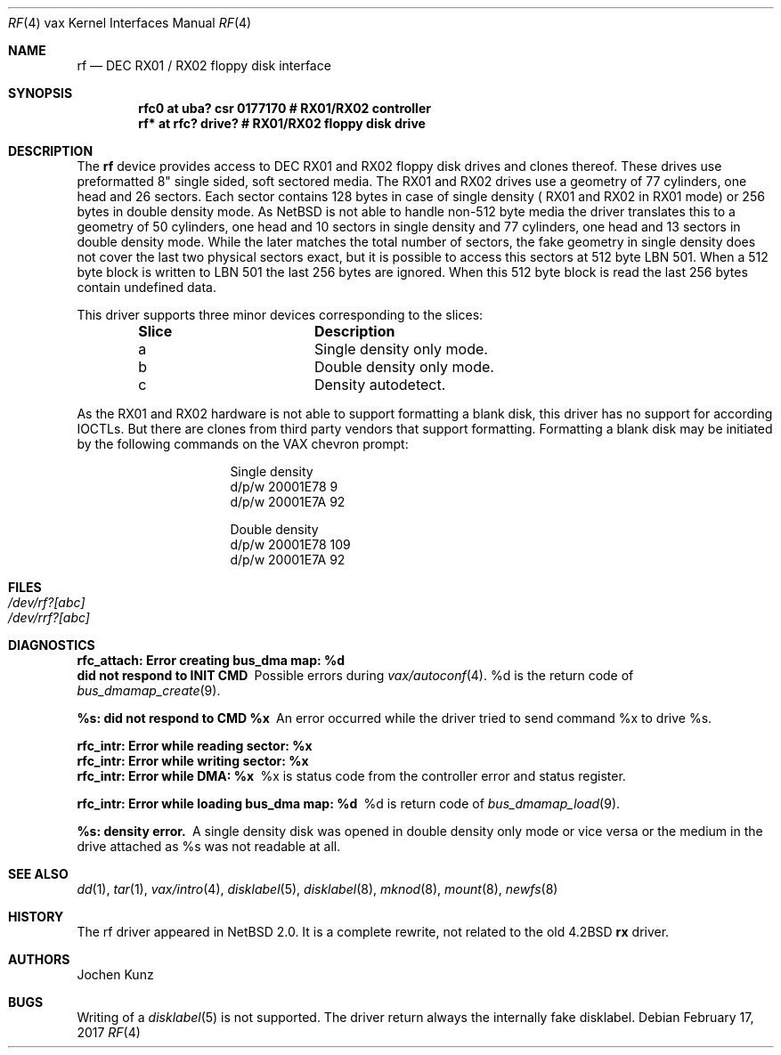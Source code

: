 .\"	$NetBSD: rf.4,v 1.6 2017/07/31 18:45:43 ryoon Exp $
.\" Copyright (c) 2002 Jochen Kunz.
.\" All rights reserved.
.\"
.\" Redistribution and use in source and binary forms, with or without
.\" modification, are permitted provided that the following conditions
.\" are met:
.\" 1. Redistributions of source code must retain the above copyright
.\"    notice, this list of conditions and the following disclaimer.
.\" 2. Redistributions in binary form must reproduce the above copyright
.\"    notice, this list of conditions and the following disclaimer in the
.\"    documentation and/or other materials provided with the distribution.
.\" 3. The name of Jochen Kunz may not be used to endorse or promote
.\"    products derived from this software without specific prior
.\"    written permission.
.\"
.\" THIS SOFTWARE IS PROVIDED BY JOCHEN KUNZ
.\" ``AS IS'' AND ANY EXPRESS OR IMPLIED WARRANTIES, INCLUDING, BUT NOT LIMITED
.\" TO, THE IMPLIED WARRANTIES OF MERCHANTABILITY AND FITNESS FOR A PARTICULAR
.\" PURPOSE ARE DISCLAIMED.  IN NO EVENT SHALL JOCHEN KUNZ
.\" BE LIABLE FOR ANY DIRECT, INDIRECT, INCIDENTAL, SPECIAL, EXEMPLARY, OR
.\" CONSEQUENTIAL DAMAGES (INCLUDING, BUT NOT LIMITED TO, PROCUREMENT OF
.\" SUBSTITUTE GOODS OR SERVICES; LOSS OF USE, DATA, OR PROFITS; OR BUSINESS
.\" INTERRUPTION) HOWEVER CAUSED AND ON ANY THEORY OF LIABILITY, WHETHER IN
.\" CONTRACT, STRICT LIABILITY, OR TORT (INCLUDING NEGLIGENCE OR OTHERWISE)
.\" ARISING IN ANY WAY OUT OF THE USE OF THIS SOFTWARE, EVEN IF ADVISED OF THE
.\" POSSIBILITY OF SUCH DAMAGE.
.Dd February 17, 2017
.Dt RF 4 vax
.Os
.Sh NAME
.Nm rf
.Nd
.Tn DEC RX01 / RX02
floppy disk interface
.Sh SYNOPSIS
.Cd "rfc0 at uba? csr 0177170     # RX01/RX02 controller"
.Cd "rf*  at rfc? drive?          # RX01/RX02 floppy disk drive"
.Sh DESCRIPTION
The
.Nm rf
device provides access to
.Tn DEC
.Tn RX01
and
.Tn RX02
floppy disk drives and clones thereof.
These drives use preformatted 8" single sided, soft sectored media.
The
.Tn RX01
and
.Tn RX02
drives use a geometry of 77 cylinders, one head and 26 sectors.
Each sector contains 128 bytes in case of single density (
.Tn RX01
and
.Tn RX02
in
.Tn RX01
mode) or 256 bytes in double density mode.
As
.Nx
is not able to handle non-512 byte media the driver translates this
to a geometry of 50 cylinders, one head and 10 sectors in single
density and 77 cylinders, one head and 13 sectors in double density
mode.
While the later matches the total number of sectors, the fake
geometry in single density does not cover the last two physical
sectors exact, but it is possible to access this sectors at 512
byte LBN 501.
When a 512 byte block is written to LBN 501 the last 256 bytes are ignored.
When this 512 byte block is read the last 256 bytes contain undefined data.
.Pp
This driver supports three minor devices corresponding to the slices:
.Pp
.Bl -column Slice -offset indent
.It Sy Slice	Description
.It a	Single density only mode.
.It b	Double density only mode.
.It c	Density autodetect.
.El
.Pp
As the
.Tn RX01
and
.Tn RX02
hardware is not able to support formatting a blank disk, this driver has
no support for according IOCTLs.
But there are clones from third party vendors that support formatting.
Formatting a blank disk may be initiated
by the following commands on the VAX chevron prompt:
.Pp
.Bl -column Otherx -offset indent
.It Single density
.It d/p/w 20001E78 9
.It d/p/w 20001E7A 92
.El
.Pp
.Bl -column Otherx -offset indent
.It Double density
.It d/p/w 20001E78 109
.It d/p/w 20001E7A 92
.El
.Sh FILES
.Bl -tag -width /dev/rx?xx -compact
.It Pa /dev/rf?[abc]
.It Pa /dev/rrf?[abc]
.El
.Sh DIAGNOSTICS
.Bl -diag
.It "rfc_attach: Error creating bus_dma map: %d"
.It "did not respond to INIT CMD"
Possible errors during
.Xr vax/autoconf 4 .
%d is the return code of
.Xr bus_dmamap_create 9 .
.It "%s: did not respond to CMD %x"
An error occurred while the driver tried to send command %x to drive %s.
.It "rfc_intr: Error while reading sector: %x"
.It "rfc_intr: Error while writing sector: %x"
.It "rfc_intr: Error while DMA: %x"
%x is status code from the controller error and status register.
.It "rfc_intr: Error while loading bus_dma map: %d"
%d is return code of
.Xr bus_dmamap_load 9 .
.It "%s: density error."
A single density disk was opened in double density only mode or vice
versa or the medium in the drive attached as %s was not readable at all.
.El
.Sh SEE ALSO
.Xr dd 1 ,
.Xr tar 1 ,
.Xr vax/intro 4 ,
.Xr disklabel 5 ,
.Xr disklabel 8 ,
.Xr mknod 8 ,
.Xr mount 8 ,
.Xr newfs 8
.Sh HISTORY
The rf driver appeared in
.Nx 2.0 .
It is a complete rewrite, not related to the old 4.2BSD
.Nm rx
driver.
.Sh AUTHORS
.An Jochen Kunz
.Sh BUGS
Writing of a
.Xr disklabel 5
is not supported.
The driver return always the internally fake disklabel.
